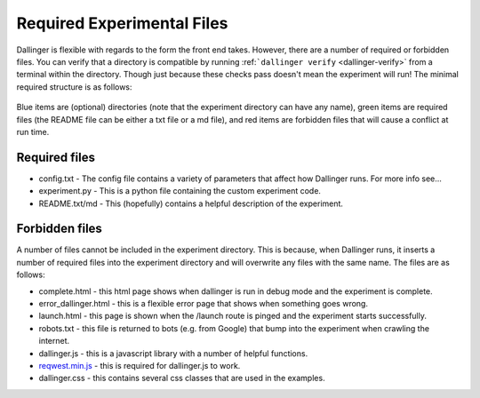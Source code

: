 Required Experimental Files
===========================

Dallinger is flexible with regards to the form the front end takes.
However, there are a number of required or forbidden files. You can
verify that a directory is compatible by running
:ref:```dallinger verify`` <dallinger-verify>`
from a terminal within the directory. Though just because these checks
pass doesn't mean the experiment will run! The minimal required
structure is as follows:

.. figure:: _static/directories.jpg
   :alt: 

Blue items are (optional) directories (note that the experiment
directory can have any name), green items are required files (the README
file can be either a txt file or a md file), and red items are forbidden
files that will cause a conflict at run time.

Required files
^^^^^^^^^^^^^^

-  config.txt - The config file contains a variety of parameters that
   affect how Dallinger runs. For more info see...

-  experiment.py - This is a python file containing the custom
   experiment code.

-  README.txt/md - This (hopefully) contains a helpful description of
   the experiment.

Forbidden files
^^^^^^^^^^^^^^^

A number of files cannot be included in the experiment directory. This
is because, when Dallinger runs, it inserts a number of required files
into the experiment directory and will overwrite any files with the same
name. The files are as follows:

-  complete.html - this html page shows when dallinger is run in debug
   mode and the experiment is complete.
-  error\_dallinger.html - this is a flexible error page that shows when
   something goes wrong.
-  launch.html - this page is shown when the /launch route is pinged and
   the experiment starts successfully.
-  robots.txt - this file is returned to bots (e.g. from Google) that
   bump into the experiment when crawling the internet.
-  dallinger.js - this is a javascript library with a number of helpful
   functions.
-  `reqwest.min.js <https://github.com/ded/reqwest>`__ - this is
   required for dallinger.js to work.
-  dallinger.css - this contains several css classes that are used in the
   examples.

